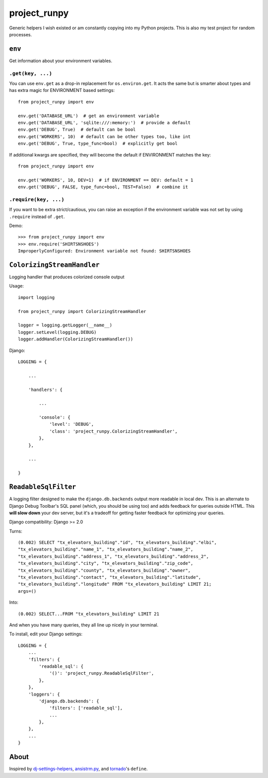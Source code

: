 project_runpy
=============

.. image:: https://github.com/crccheck/project_runpy/actions/workflows/ci.yaml/badge.svg?branch=master
    :target: https://github.com/crccheck/project_runpy/actions/workflows/ci.yaml

Generic helpers I wish existed or am constantly copying into my Python projects.
This is also my test project for random processes.


``env``
-------

Get information about your environment variables.

``.get(key, ...)``
~~~~~~~~~~~~~~~~~~

You can use ``env.get`` as a drop-in replacement for ``os.environ.get``. It
acts the same but is smarter about types and has extra magic for ENVIRONMENT
based settings::

    from project_runpy import env

    env.get('DATABASE_URL')  # get an environment variable
    env.get('DATABASE_URL', 'sqlite:///:memory:')  # provide a default
    env.get('DEBUG', True)  # default can be bool
    env.get('WORKERS', 10)  # default can be other types too, like int
    env.get('DEBUG', True, type_func=bool)  # explicitly get bool

If additional kwargs are specified, they will become the default if ENVIRONMENT
matches the key::

    from project_runpy import env

    env.get('WORKERS', 10, DEV=1)  # if ENVIRONMENT == DEV: default = 1
    env.get('DEBUG', FALSE, type_func=bool, TEST=False)  # combine it

``.require(key, ...)``
~~~~~~~~~~~~~~~~~~~~~~

If you want to be extra strict/cautious, you can raise an exception if the
environment variable was not set by using ``.require`` instead of ``.get``.

Demo::

    >>> from project_runpy import env
    >>> env.require('SHIRTSNSHOES')
    ImproperlyConfigured: Environment variable not found: SHIRTSNSHOES


``ColorizingStreamHandler``
---------------------------

Logging handler that produces colorized console output

Usage::

    import logging

    from project_runpy import ColorizingStreamHandler

    logger = logging.getLogger(__name__)
    logger.setLevel(logging.DEBUG)
    logger.addHandler(ColorizingStreamHandler())

Django::

    LOGGING = {

        ...

        'handlers': {

            ...

            'console': {
                'level': 'DEBUG',
                'class': 'project_runpy.ColorizingStreamHandler',
            },
        },

        ...

    }

``ReadableSqlFilter``
---------------------

A logging filter designed to make the ``django.db.backends`` output more
readable in local dev. This is an alternate to Django Debug Toolbar's SQL panel
(which, you should be using too) and adds feedback for queries outside HTML.
This **will slow down** your dev server, but it's a tradeoff for getting faster
feedback for optimizing your queries.

Django compatibility: Django >= 2.0

Turns::

    (0.002) SELECT "tx_elevators_building"."id", "tx_elevators_building"."elbi",
    "tx_elevators_building"."name_1", "tx_elevators_building"."name_2",
    "tx_elevators_building"."address_1", "tx_elevators_building"."address_2",
    "tx_elevators_building"."city", "tx_elevators_building"."zip_code",
    "tx_elevators_building"."county", "tx_elevators_building"."owner",
    "tx_elevators_building"."contact", "tx_elevators_building"."latitude",
    "tx_elevators_building"."longitude" FROM "tx_elevators_building" LIMIT 21;
    args=()

Into::

    (0.002) SELECT...FROM "tx_elevators_building" LIMIT 21

And when you have many queries, they all line up nicely in your terminal.

To install, edit your Django settings::

        LOGGING = {
            ...
            'filters': {
                'readable_sql': {
                    '()': 'project_runpy.ReadableSqlFilter',
                },
            },
            'loggers': {
                'django.db.backends': {
                    'filters': ['readable_sql'],
                    ...
                },
            },
            ...
        }

About
-----

Inspired by `dj-settings-helpers`_, `ansistrm.py`_, and tornado_'s ``define``.

.. _dj-settings-helpers: https://github.com/tswicegood/dj-settings-helpers
.. _ansistrm.py: https://gist.github.com/vsajip/758430
.. _tornado: http://www.tornadoweb.org/en/latest/options.html#tornado.options.define
